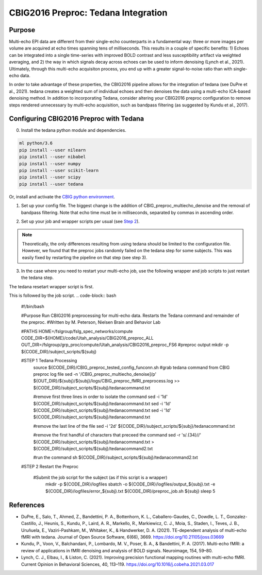 CBIG2016 Preproc: Tedana Integration
====================================

Purpose
*******

Multi-echo EPI data are different from their single-echo counterparts in a fundamental way: three or more images per volume are acquired at echo times spanning tens of milliseconds. This results in a couple of specific benefits: 1) Echoes can be integrated into a single time-series with improved BOLD contrast and less susceptibility artifact via weighted averaging, and 2) the way in which signals decay across echoes can be used to inform denoising (Lynch et al., 2021). Ultimately, through this multi-echo acquisiton process, you end up with a greater signal-to-noise ratio than with single-echo data.

In order to take advantage of these properties, the CBIG2016 pipeline allows for the integration of tedana (see DuPre et al., 2021). tedana creates a weighted sum of individual echoes and then denoises the data using a multi-echo ICA-based denoising method. In addition to incorporating Tedana, consider altering your CBIG2016 preproc configuration to remove steps rendered unnecessary by multi-echo acquisition, such as bandpass filtering (as suggested by Kundu et al., 2017).

Configuring CBIG2016 Preproc with Tedana
****************************************

0. Install the tedana python module and dependencies.

.. code-block:: bash 

    ml python/3.6
    pip install --user nilearn
    pip install --user nibabel
    pip install --user numpy
    pip install --user scikit-learn
    pip install --user scipy
    pip install --user tedana

Or, install and activate the `CBIG python environment <https://github.com/ThomasYeoLab/CBIG/tree/master/setup/python_env_setup#quick-installation-for-linux>`__.

1. Set up your config file. The biggest change is the addition of CBIG_preproc_multiecho_denoise and the removal of bandpass filtering. Note that echo time must be in milliseconds, separated by commas in ascending order.

.. code-block:: bash
    ###CBIG fMRI preprocessing configuration file
    ###The order of preprocess steps is listed below
    ###Change: swap bandpass and regress order, regress_new (use BOLD_stem as MASK_stem), per_run, detrend (not trendout), censor
    CBIG_preproc_skip -skip 4
    ### Caution: Change your slice timing file based on your data !!! The example slice timing file is a fake one.
    #CBIG_preproc_fslslicetimer -slice_timing ${CBIG_CODE_DIR}/stable_projects/preprocessing/CBIG_fMRI_Preproc2016/example_slice_timing.txt
    CBIG_preproc_fslmcflirt_outliers -FD_th 0.2 -DV_th 50 -force -discard-run 50 -rm-seg 5 

    ### Caution: In the case of spatial distortion correction using opposite phase encoding directions, please change the path of j- and j+ image accordingly. If the voxel postion increases from posterior to anterior (for example, RAS, LAS orientation), j+ corresponds to PA and j- corresponds to AP direction.
    ### Total readout time (trt), effective echo spacing (ees) and echo time (TE) should be based on your data!!!

    #CBIG_preproc_spatial_distortion_correction -fpm oppo_PED -j_minus <j_minus_image_path> -j_plus <j_plus_image_path> -j_minus_trt 0.04565 -j_plus_trt 0.04565 -ees .000690017 -te 0.0344
    #Echo-times as follows come from King et al. (2018) based on the Utah dataset
    CBIG_preproc_multiecho_denoise -echo_time 12.4,34.28,56.16 
    CBIG_preproc_bbregister
    CBIG_preproc_regress -wm -csf -motion12_itamar -detrend_method detrend -per_run -polynomial_fit 1
    #CBIG_preproc_censor -max_mem NONE
    #CBIG_preproc_bandpass -low_f 0.009 -high_f 0.08 -detrend 
    CBIG_preproc_QC_greyplot -FD_th 0.2 -DV_th 50
    CBIG_preproc_native2fsaverage -proj fsaverage6 -sm 6 -down fsaverage6
    #CBIG_preproc_FC_metrics -Pearson_r
    #CBIG_preproc_native2mni_ants -sm_mask ${CBIG_CODE_DIR}/data/templates/volume/FSL_MNI152_masks/SubcorticalLooseMask_MNI1mm_sm6_MNI2mm_bin0.2.nii.gz -final_mask ${FSL_DIR}/data/standard/MNI152_T1_2mm_brain_mask_dil.nii.gz

2. Set up your job and wrapper scripts per usual (see `Step 2 <https://neurodocs.readthedocs.io/en/latest/cprep/cprep_2.html>`__).

.. note:: Theoretically, the only differences resulting from using tedana should be limited to the configuration file. However, we found that the preproc jobs randomly failed on the tedana step for some subjects. This was easily fixed by restarting the pipeline on that step (see step 3).

3. In the case where you need to restart your multi-echo job, use the following wrapper and job scripts to just restart the tedana step.

The tedana resetart wrapper script is first. 
 .. code-block:: bash
    #!/bin/bash

    #Purpose Submit tedana restart script for each subject
    #Written by M. Peterson, Nielsen Brain and Behavior Lab

    #PATHS
    CODE_DIR=/fslgroup/fslg_spec_networks/compute/code/Utah_analysis/CBIG2016_preproc_ALL

    for subj in `cat ${CODE_DIR}/subjids/preproc_failed_ids2.txt`; do
        mkdir -p ${CODE_DIR}/subject_scripts/${subj}
        cp ${CODE_DIR}/tedana_preproc.sh ${CODE_DIR}/subject_scripts/${subj}
        
        #replace subject with subject name
        sed -i 's|${subj}|'"${subj}"'|g' ${CODE_DIR}/subject_scripts/${subj}/tedana_preproc.sh
        
        source ${CODE_DIR}/subject_scripts/${subj}/tedana_preproc.sh
    done

This is followed by the job script. 
.. code-block:: bash
    #!/bin/bash

    #Purpose Run CBIG2016 preprocessing for multi-echo data. Restarts the Tedana command and remainder of the preproc.
    #Written by M. Peterson, Nielsen Brain and Behavior Lab

    #PATHS
    HOME=/fslgroup/fslg_spec_networks/compute
    CODE_DIR=${HOME}/code/Utah_analysis/CBIG2016_preproc_ALL
    OUT_DIR=/fslgroup/grp_proc/compute/Utah_analysis/CBIG2016_preproc_FS6 #preproc output
    mkdir -p ${CODE_DIR}/subject_scripts/${subj}

    #STEP 1 Tedana Processing
        source ${CODE_DIR}/CBIG_preproc_tested_config_funconn.sh
        #grab tedana command from CBIG preproc log file
        sed -n '/CBIG_preproc_multiecho_denoise]/p' ${OUT_DIR}/${subj}/${subj}/logs/CBIG_preproc_fMRI_preprocess.log >> ${CODE_DIR}/subject_scripts/${subj}/tedanacommand.txt

        #remove first three lines in order to isolate the command
        sed -i '1d' ${CODE_DIR}/subject_scripts/${subj}/tedanacommand.txt
        sed -i '1d' ${CODE_DIR}/subject_scripts/${subj}/tedanacommand.txt
        sed -i '1d' ${CODE_DIR}/subject_scripts/${subj}/tedanacommand.txt

        #remove the last line of the file
        sed -i '2d' ${CODE_DIR}/subject_scripts/${subj}/tedanacommand.txt

        #remove the first handful of characters that preceed the command	
        sed -r 's/.{34}//' ${CODE_DIR}/subject_scripts/${subj}/tedanacommand.txt > ${CODE_DIR}/subject_scripts/${subj}/tedanacommand2.txt

        #run the command
        sh ${CODE_DIR}/subject_scripts/${subj}/tedanacommand2.txt


    #STEP 2 Restart the Preproc

        #Submit the job script for the subject (as if this script is a wrapper)
            mkdir -p ${CODE_DIR}/logfiles
            sbatch \
            -o ${CODE_DIR}/logfiles/output_${subj}.txt \
            -e ${CODE_DIR}/logfiles/error_${subj}.txt \
            ${CODE_DIR}/preproc_job.sh \
            ${subj}
            sleep 5


References
**********

* DuPre, E., Salo, T., Ahmed, Z., Bandettini, P. A., Bottenhorn, K. L., Caballero-Gaudes, C., Dowdle, L. T., Gonzalez-Castillo, J., Heunis, S., Kundu, P., Laird, A. R., Markello, R., Markiewicz, C. J., Moia, S., Staden, I., Teves, J. B., Uruñuela, E., Vaziri-Pashkam, M., Whitaker, K., & Handwerker, D. A. (2021). TE-dependent analysis of multi-echo fMRI with tedana. Journal of Open Source Software, 6(66), 3669. https://doi.org/10.21105/joss.03669
* Kundu, P., Voon, V., Balchandani, P., Lombardo, M. V., Poser, B. A., & Bandettini, P. A. (2017). Multi-echo fMRI: a review of applications in fMRI denoising and analysis of BOLD signals. Neuroimage, 154, 59–80.
* Lynch, C. J., Elbau, I., & Liston, C. (2021). Improving precision functional mapping routines with multi-echo fMRI. Current Opinion in Behavioral Sciences, 40, 113–119. https://doi.org/10.1016/j.cobeha.2021.03.017